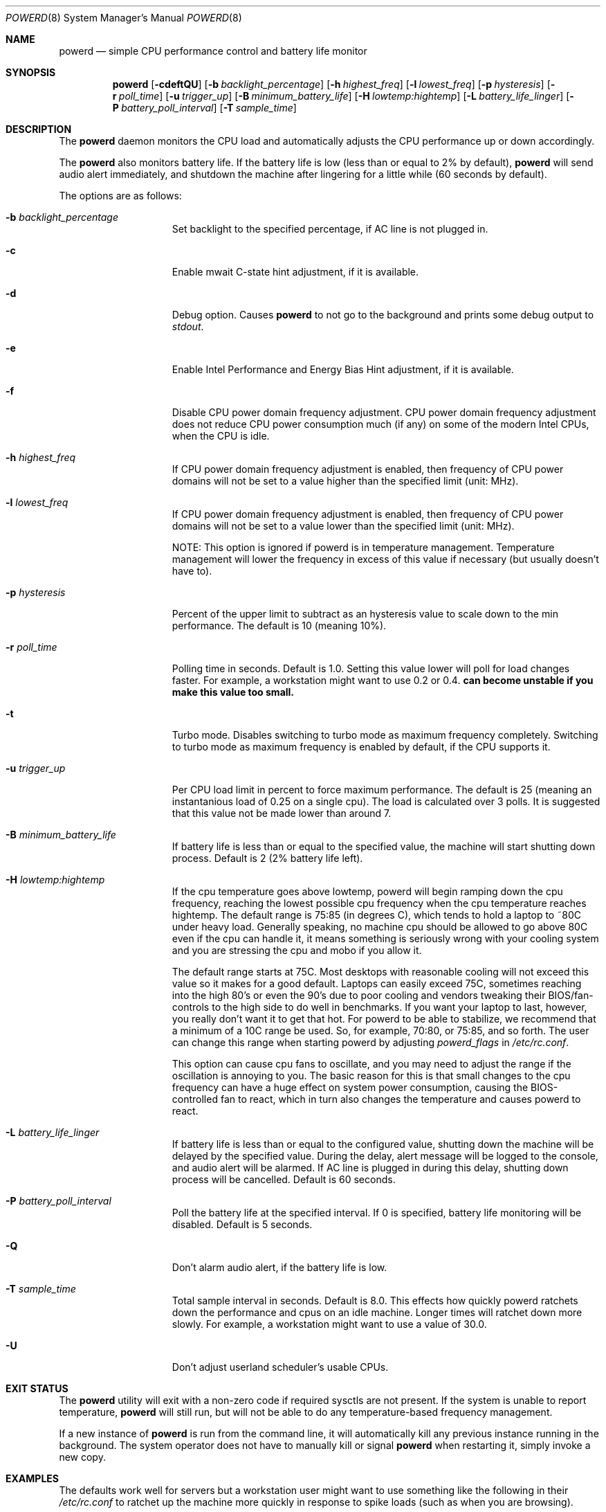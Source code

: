 .\" (c) Copyright 2010 by Matthew Dillon and Dima Ruban.  Permission to
.\"    use and distribute based on the DragonFly copyright.
.\"
.Dd August 16, 2015
.Dt POWERD 8
.Os
.Sh NAME
.Nm powerd
.Nd simple CPU performance control and battery life monitor
.Sh SYNOPSIS
.Nm
.Op Fl cdeftQU
.Op Fl b Ar backlight_percentage
.Op Fl h Ar highest_freq
.Op Fl l Ar lowest_freq
.Op Fl p Ar hysteresis
.Op Fl r Ar poll_time
.Op Fl u Ar trigger_up
.Op Fl B Ar minimum_battery_life
.Op Fl H Ar lowtemp:hightemp
.Op Fl L Ar battery_life_linger
.Op Fl P Ar battery_poll_interval
.Op Fl T Ar sample_time
.Sh DESCRIPTION
The
.Nm
daemon monitors the CPU load and automatically adjusts the CPU
performance up or down accordingly.
.Pp
The
.Nm
also monitors battery life.
If the battery life is low
(less than or equal to 2% by default),
.Nm
will send audio alert immediately,
and shutdown the machine after lingering for a little while
(60 seconds by default).
.Pp
The options are as follows:
.Bl -tag -width ".Fl p Ar hysteresis"
.It Fl b Ar backlight_percentage
Set backlight to the specified percentage,
if AC line is not plugged in.
.It Fl c
Enable mwait C-state hint adjustment,
if it is available.
.It Fl d
Debug option.
Causes
.Nm
to not go to the background and prints some debug output to
.Va stdout .
.It Fl e
Enable Intel Performance and Energy Bias Hint adjustment,
if it is available.
.It Fl f
Disable CPU power domain frequency adjustment.
CPU power domain frequency adjustment does not reduce CPU power consumption
much
(if any)
on some of the modern Intel CPUs,
when the CPU is idle.
.It Fl h Ar highest_freq
If CPU power domain frequency adjustment is enabled,
then frequency of CPU power domains will not be set to a value higher
than the specified limit (unit: MHz).
.It Fl l Ar lowest_freq
If CPU power domain frequency adjustment is enabled,
then frequency of CPU power domains will not be set to a value lower
than the specified limit (unit: MHz).
.Pp
NOTE: This option is ignored if powerd is in temperature management.
Temperature management will lower the frequency in excess of this value
if necessary (but usually doesn't have to).
.It Fl p Ar hysteresis
Percent of the upper limit to subtract as an hysteresis value to scale
down to the min performance.
The default is 10
(meaning 10%).
.It Fl r Ar poll_time
Polling time in seconds.
Default is 1.0.
Setting this value lower will poll for load changes faster.
For example,
a workstation might want to use 0.2 or 0.4.
.Nm can become unstable if you make this value too small.
.It Fl t
Turbo mode.
Disables switching to turbo mode as maximum frequency completely.
Switching to turbo mode as maximum frequency is enabled by default,
if the CPU supports it.
.It Fl u Ar trigger_up
Per CPU load limit in percent to force maximum performance.
The default is 25
(meaning an instantanious load of 0.25 on a single cpu).
The load is calculated over 3 polls.
It is suggested that this value not be made lower than around 7.
.It Fl B Ar minimum_battery_life
If battery life is less than or equal to the specified value,
the machine will start shutting down process.
Default is 2
(2% battery life left).
.It Fl H Ar lowtemp:hightemp
If the cpu temperature goes above lowtemp, powerd will begin ramping down
the cpu frequency, reaching the lowest possible cpu frequency when the cpu
temperature reaches hightemp.
The default range is 75:85 (in degrees C), which tends to hold a laptop
to ~80C under heavy load.
Generally
speaking, no machine cpu should be allowed to go above 80C even if the
cpu can handle it, it means something is seriously wrong with your cooling
system and you are stressing the cpu and mobo if you allow it.
.Pp
The default range starts at 75C.  Most desktops with reasonable cooling
will not exceed this value so it makes for a good default.  Laptops can
easily exceed 75C, sometimes reaching into the high 80's or even the 90's
due to poor cooling and vendors tweaking their BIOS/fan-controls to the
high side to do well in benchmarks.
If you want your laptop to last, however, you really don't want it to get
that hot.  For powerd to be able to stabilize, we recommend that a minimum
of a 10C range be used.  So, for example, 70:80, or 75:85, and so forth.
The user can change this range when starting powerd by adjusting
.Va powerd_flags
in
.Pa /etc/rc.conf .
.Pp
This option can cause cpu fans to oscillate, and you may need to adjust the
range if the oscillation is annoying to you.  The basic reason for this is
that small changes to the cpu frequency can have a huge effect on system
power consumption, causing the BIOS-controlled fan to react, which in turn
also changes the temperature and causes powerd to react.
.It Fl L Ar battery_life_linger
If battery life is less than or equal to the configured value,
shutting down the machine will be delayed by the specified value.
During the delay,
alert message will be logged to the console,
and audio alert will be alarmed.
If AC line is plugged in during this delay,
shutting down process will be cancelled.
Default is 60 seconds.
.It Fl P Ar battery_poll_interval
Poll the battery life at the specified interval.
If 0 is specified,
battery life monitoring will be disabled.
Default is 5 seconds.
.It Fl Q
Don't alarm audio alert,
if the battery life is low.
.It Fl T Ar sample_time
Total sample interval in seconds.
Default is 8.0.
This effects how quickly powerd ratchets down the performance
and cpus on an idle machine.
Longer times will ratchet down more slowly.
For example,
a workstation might want to use a value of 30.0.
.It Fl U
Don't adjust userland scheduler's usable CPUs.
.El
.Sh EXIT STATUS
The
.Nm
utility will exit with a non-zero code if required sysctls are not
present.
If the system is unable to report temperature,
.Nm
will still run, but will not be able to do any temperature-based frequency
management.
.Pp
If a new instance of
.Nm
is run from the command line, it will automatically kill any previous
instance running in the background.
The system operator does not have to manually kill or signal
.Nm
when restarting it, simply invoke a new copy.
.Sh EXAMPLES
The defaults work well for servers but a workstation user might want
to use something like the following in their
.Pa /etc/rc.conf
to ratchet up the machine more quickly in response to spike loads
(such as when you are browsing).
.Pp
.Li powerd_enable="YES"
.Pp
.Li powerd_flags="-u 7 -r 0.2 -T 60"
.Sh SEE ALSO
.Xr acpi 4 ,
.Xr perfbias 4
.Sh HISTORY
The
.Nm
command first appeared in
.Dx 2.7 .
.Sh BUGS
I'm shocked I tell you,
shocked that there might be bugs in this program!
